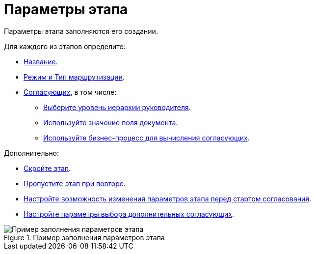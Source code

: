 = Параметры этапа

Параметры этапа заполняются его создании.

.Для каждого из этапов определите:
* xref:stage-name.adoc[Название].
* xref:stage-mode.adoc[Режим и Тип маршрутизации].
* xref:stage-approvers.adoc[Согласующих], в том числе:
** xref:stage-approvers.adoc#hierarchy[Выберите уровень иерархии руководителя].
** xref:stage-approvers.adoc#card-field[Используйте значение поля документа].
** xref:stage-approvers.adoc#business-proces[Используйте бизнес-процесс для вычисления согласующих].

.Дополнительно:
* xref:stage-hide.adoc[Скройте этап].
* xref:stage-skip-repeat.adoc[Пропустите этап при повторе].
* xref:stage-availability.adoc[Настройте возможность изменения параметров этапа перед стартом согласования].
* xref:stage-additional-approvers.adoc[Настройте параметры выбора дополнительных согласующих].

.Пример заполнения параметров этапа
image::Stage_params.png[Пример заполнения параметров этапа]
